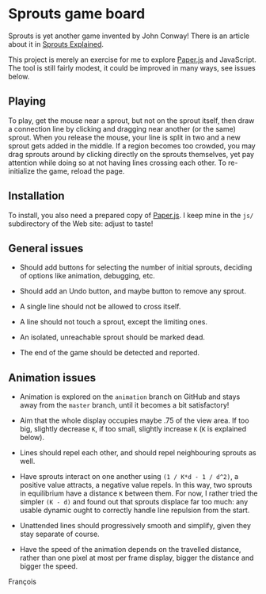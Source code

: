 * Sprouts game board

Sprouts is yet another game invented by John Conway!  There is an
article about it in [[http://nrich.maths.org/2413][Sprouts Explained]].

This project is merely an exercise for me to explore [[http://paperjs.org/][Paper.js]] and
JavaScript.  The tool is still fairly modest, it could be improved in
many ways, see issues below.

** Playing

To play, get the mouse near a sprout, but not on the sprout itself,
then draw a connection line by clicking and dragging near another (or
the same) sprout.  When you release the mouse, your line is split in
two and a new sprout gets added in the middle.  If a region becomes
too crowded, you may drag sprouts around by clicking directly on the
sprouts themselves, yet pay attention while doing so at not having
lines crossing each other.  To re-initialize the game, reload the
page.

** Installation

To install, you also need a prepared copy of [[http://paperjs.org/][Paper.js]].  I keep mine in
the =js/= subdirectory of the Web site: adjust to taste!

** General issues

- Should add buttons for selecting the number of initial sprouts,
  deciding of options like animation, debugging, etc.

- Should add an Undo button, and maybe button to remove any sprout.

- A single line should not be allowed to cross itself.

- A line should not touch a sprout, except the limiting ones.

- An isolated, unreachable sprout should be marked dead.

- The end of the game should be detected and reported.

** Animation issues

- Animation is explored on the =animation= branch on GitHub and stays
  away from the =master= branch, until it becomes a bit satisfactory!

- Aim that the whole display occupies maybe .75 of the view area.  If
  too big, slightly decrease =K=, if too small, slightly increase =K= (=K=
  is explained below).

- Lines should repel each other, and should repel neighbouring sprouts
  as well.

- Have sprouts interact on one another using =(1 / K*d - 1 / d^2)=, a
  positive value attracts, a negative value repels.  In this way, two
  sprouts in equilibrium have a distance =K= between them.  For now, I
  rather tried the simpler =(K - d)= and found out that sprouts displace
  far too much: any usable dynamic ought to correctly handle line
  repulsion from the start.

- Unattended lines should progressively smooth and simplify, given
  they stay separate of course.

- Have the speed of the animation depends on the travelled distance,
  rather than one pixel at most per frame display, bigger the distance
  and bigger the speed.

François
